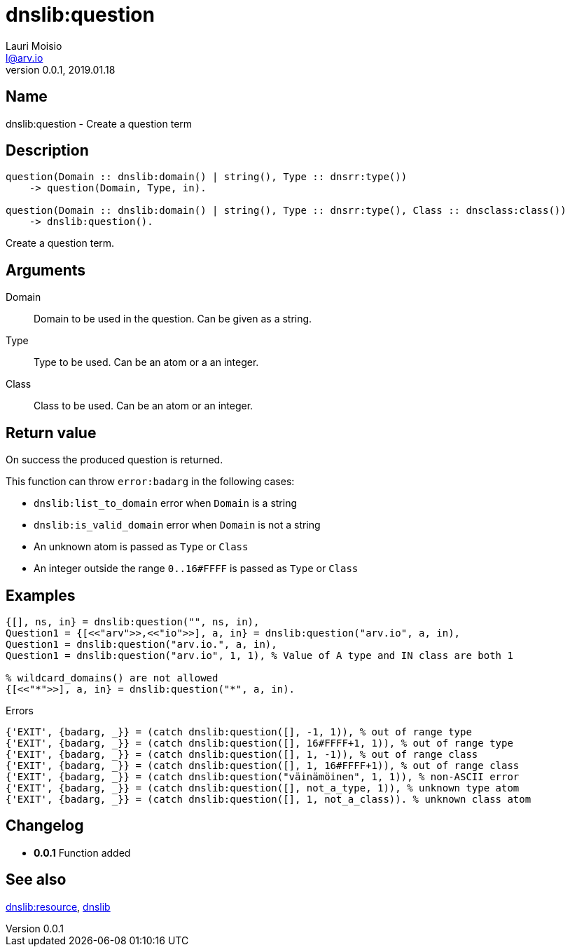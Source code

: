 = dnslib:question
Lauri Moisio <l@arv.io>
Version 0.0.1, 2019.01.18
:ext-relative: {outfilesuffix}

== Name

dnslib:question - Create a question term

== Description

[source,erlang]
----
question(Domain :: dnslib:domain() | string(), Type :: dnsrr:type())
    -> question(Domain, Type, in).

question(Domain :: dnslib:domain() | string(), Type :: dnsrr:type(), Class :: dnsclass:class())
    -> dnslib:question().
----

Create a question term.

== Arguments

Domain::

Domain to be used in the question. Can be given as a string.

Type::

Type to be used. Can be an atom or a an integer.

Class::

Class to be used. Can be an atom or an integer.

== Return value

On success the produced question is returned.

This function can throw `error:badarg` in the following cases:

* `dnslib:list_to_domain` error when `Domain` is a string
* `dnslib:is_valid_domain` error when `Domain` is not a string
* An unknown atom is passed as `Type` or `Class`
* An integer outside the range `0..16#FFFF` is passed as `Type` or `Class`

== Examples

[source,erlang]
----
{[], ns, in} = dnslib:question("", ns, in),
Question1 = {[<<"arv">>,<<"io">>], a, in} = dnslib:question("arv.io", a, in),
Question1 = dnslib:question("arv.io.", a, in),
Question1 = dnslib:question("arv.io", 1, 1), % Value of A type and IN class are both 1

% wildcard_domains() are not allowed
{[<<"*">>], a, in} = dnslib:question("*", a, in).
----

.Errors
[source,erlang]
----
{'EXIT', {badarg, _}} = (catch dnslib:question([], -1, 1)), % out of range type
{'EXIT', {badarg, _}} = (catch dnslib:question([], 16#FFFF+1, 1)), % out of range type
{'EXIT', {badarg, _}} = (catch dnslib:question([], 1, -1)), % out of range class
{'EXIT', {badarg, _}} = (catch dnslib:question([], 1, 16#FFFF+1)), % out of range class
{'EXIT', {badarg, _}} = (catch dnslib:question("väinämöinen", 1, 1)), % non-ASCII error
{'EXIT', {badarg, _}} = (catch dnslib:question([], not_a_type, 1)), % unknown type atom
{'EXIT', {badarg, _}} = (catch dnslib:question([], 1, not_a_class)). % unknown class atom
----

== Changelog

* *0.0.1* Function added

== See also

link:dnslib.resource{ext-relative}[dnslib:resource],
link:dnslib{ext-relative}[dnslib]
